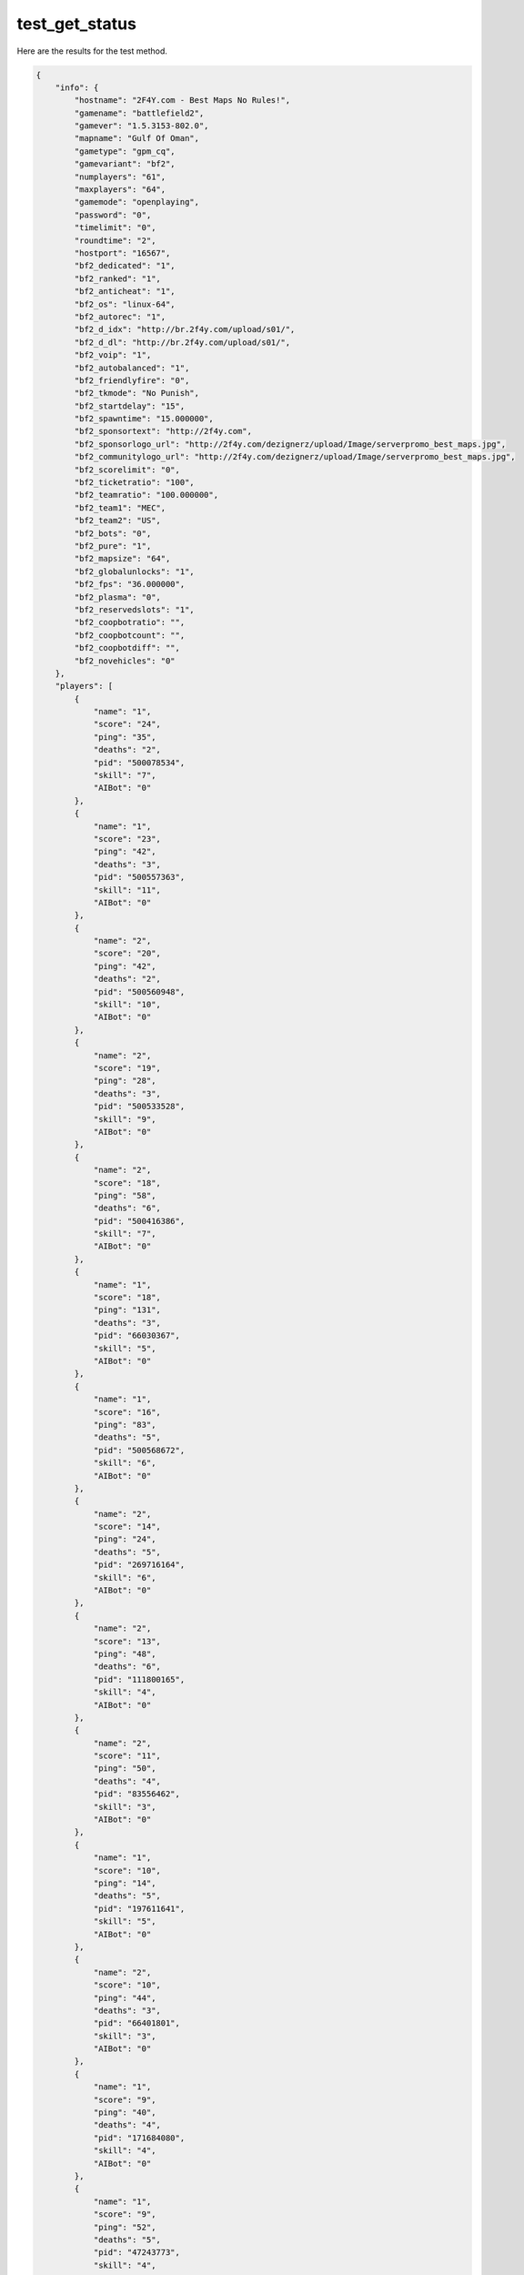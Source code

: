 test_get_status
===============

Here are the results for the test method.

.. code-block:: json

	{
	    "info": {
	        "hostname": "2F4Y.com - Best Maps No Rules!",
	        "gamename": "battlefield2",
	        "gamever": "1.5.3153-802.0",
	        "mapname": "Gulf Of Oman",
	        "gametype": "gpm_cq",
	        "gamevariant": "bf2",
	        "numplayers": "61",
	        "maxplayers": "64",
	        "gamemode": "openplaying",
	        "password": "0",
	        "timelimit": "0",
	        "roundtime": "2",
	        "hostport": "16567",
	        "bf2_dedicated": "1",
	        "bf2_ranked": "1",
	        "bf2_anticheat": "1",
	        "bf2_os": "linux-64",
	        "bf2_autorec": "1",
	        "bf2_d_idx": "http://br.2f4y.com/upload/s01/",
	        "bf2_d_dl": "http://br.2f4y.com/upload/s01/",
	        "bf2_voip": "1",
	        "bf2_autobalanced": "1",
	        "bf2_friendlyfire": "0",
	        "bf2_tkmode": "No Punish",
	        "bf2_startdelay": "15",
	        "bf2_spawntime": "15.000000",
	        "bf2_sponsortext": "http://2f4y.com",
	        "bf2_sponsorlogo_url": "http://2f4y.com/dezignerz/upload/Image/serverpromo_best_maps.jpg",
	        "bf2_communitylogo_url": "http://2f4y.com/dezignerz/upload/Image/serverpromo_best_maps.jpg",
	        "bf2_scorelimit": "0",
	        "bf2_ticketratio": "100",
	        "bf2_teamratio": "100.000000",
	        "bf2_team1": "MEC",
	        "bf2_team2": "US",
	        "bf2_bots": "0",
	        "bf2_pure": "1",
	        "bf2_mapsize": "64",
	        "bf2_globalunlocks": "1",
	        "bf2_fps": "36.000000",
	        "bf2_plasma": "0",
	        "bf2_reservedslots": "1",
	        "bf2_coopbotratio": "",
	        "bf2_coopbotcount": "",
	        "bf2_coopbotdiff": "",
	        "bf2_novehicles": "0"
	    },
	    "players": [
	        {
	            "name": "1",
	            "score": "24",
	            "ping": "35",
	            "deaths": "2",
	            "pid": "500078534",
	            "skill": "7",
	            "AIBot": "0"
	        },
	        {
	            "name": "1",
	            "score": "23",
	            "ping": "42",
	            "deaths": "3",
	            "pid": "500557363",
	            "skill": "11",
	            "AIBot": "0"
	        },
	        {
	            "name": "2",
	            "score": "20",
	            "ping": "42",
	            "deaths": "2",
	            "pid": "500560948",
	            "skill": "10",
	            "AIBot": "0"
	        },
	        {
	            "name": "2",
	            "score": "19",
	            "ping": "28",
	            "deaths": "3",
	            "pid": "500533528",
	            "skill": "9",
	            "AIBot": "0"
	        },
	        {
	            "name": "2",
	            "score": "18",
	            "ping": "58",
	            "deaths": "6",
	            "pid": "500416386",
	            "skill": "7",
	            "AIBot": "0"
	        },
	        {
	            "name": "1",
	            "score": "18",
	            "ping": "131",
	            "deaths": "3",
	            "pid": "66030367",
	            "skill": "5",
	            "AIBot": "0"
	        },
	        {
	            "name": "1",
	            "score": "16",
	            "ping": "83",
	            "deaths": "5",
	            "pid": "500568672",
	            "skill": "6",
	            "AIBot": "0"
	        },
	        {
	            "name": "2",
	            "score": "14",
	            "ping": "24",
	            "deaths": "5",
	            "pid": "269716164",
	            "skill": "6",
	            "AIBot": "0"
	        },
	        {
	            "name": "2",
	            "score": "13",
	            "ping": "48",
	            "deaths": "6",
	            "pid": "111800165",
	            "skill": "4",
	            "AIBot": "0"
	        },
	        {
	            "name": "2",
	            "score": "11",
	            "ping": "50",
	            "deaths": "4",
	            "pid": "83556462",
	            "skill": "3",
	            "AIBot": "0"
	        },
	        {
	            "name": "1",
	            "score": "10",
	            "ping": "14",
	            "deaths": "5",
	            "pid": "197611641",
	            "skill": "5",
	            "AIBot": "0"
	        },
	        {
	            "name": "2",
	            "score": "10",
	            "ping": "44",
	            "deaths": "3",
	            "pid": "66401801",
	            "skill": "3",
	            "AIBot": "0"
	        },
	        {
	            "name": "1",
	            "score": "9",
	            "ping": "40",
	            "deaths": "4",
	            "pid": "171684080",
	            "skill": "4",
	            "AIBot": "0"
	        },
	        {
	            "name": "1",
	            "score": "9",
	            "ping": "52",
	            "deaths": "5",
	            "pid": "47243773",
	            "skill": "4",
	            "AIBot": "0"
	        },
	        {
	            "name": "1",
	            "score": "9",
	            "ping": "49",
	            "deaths": "3",
	            "pid": "500275688",
	            "skill": "3",
	            "AIBot": "0"
	        },
	        {
	            "name": "2",
	            "score": "9",
	            "ping": "41",
	            "deaths": "4",
	            "pid": "500118493",
	            "skill": "2",
	            "AIBot": "0"
	        },
	        {
	            "name": "1",
	            "score": "8",
	            "ping": "45",
	            "deaths": "4",
	            "pid": "500407394",
	            "skill": "4",
	            "AIBot": "0"
	        },
	        {
	            "name": "1",
	            "score": "8",
	            "ping": "51",
	            "deaths": "4",
	            "pid": "500501924",
	            "skill": "3",
	            "AIBot": "0"
	        },
	        {
	            "name": "1",
	            "score": "8",
	            "ping": "40",
	            "deaths": "5",
	            "pid": "500216394",
	            "skill": "3",
	            "AIBot": "0"
	        },
	        {
	            "name": "1",
	            "score": "8",
	            "ping": "50",
	            "deaths": "5",
	            "pid": "500588350",
	            "skill": "2",
	            "AIBot": "0"
	        },
	        {
	            "name": "2",
	            "score": "8",
	            "ping": "68",
	            "deaths": "7",
	            "pid": "500118833",
	            "skill": "2",
	            "AIBot": "0"
	        },
	        {
	            "name": "2",
	            "score": "8",
	            "ping": "154",
	            "deaths": "3",
	            "pid": "500573773",
	            "skill": "1",
	            "AIBot": "0"
	        },
	        {
	            "name": "2",
	            "score": "7",
	            "ping": "27",
	            "deaths": "3",
	            "pid": "500585668",
	            "skill": "3",
	            "AIBot": "0"
	        },
	        {
	            "name": "1",
	            "score": "7",
	            "ping": "44",
	            "deaths": "1",
	            "pid": "310964818",
	            "skill": "1",
	            "AIBot": "0"
	        },
	        {
	            "name": "2",
	            "score": "7",
	            "ping": "118",
	            "deaths": "3",
	            "pid": "500314771",
	            "skill": "0",
	            "AIBot": "0"
	        },
	        {
	            "name": "1",
	            "score": "6",
	            "ping": "40",
	            "deaths": "0",
	            "pid": "500133886",
	            "skill": "3",
	            "AIBot": "0"
	        },
	        {
	            "name": "1",
	            "score": "6",
	            "ping": "37",
	            "deaths": "3",
	            "pid": "45048165",
	            "skill": "3",
	            "AIBot": "0"
	        },
	        {
	            "name": "2",
	            "score": "6",
	            "ping": "173",
	            "deaths": "3",
	            "pid": "500515608",
	            "skill": "2",
	            "AIBot": "0"
	        },
	        {
	            "name": "2",
	            "score": "5",
	            "ping": "28",
	            "deaths": "1",
	            "pid": "85657274",
	            "skill": "0",
	            "AIBot": "0"
	        },
	        {
	            "name": "2",
	            "score": "4",
	            "ping": "20",
	            "deaths": "0",
	            "pid": "500589440",
	            "skill": "2",
	            "AIBot": "0"
	        },
	        {
	            "name": "2",
	            "score": "4",
	            "ping": "131",
	            "deaths": "2",
	            "pid": "84473615",
	            "skill": "2",
	            "AIBot": "0"
	        },
	        {
	            "name": "1",
	            "score": "4",
	            "ping": "39",
	            "deaths": "0",
	            "pid": "500182877",
	            "skill": "1",
	            "AIBot": "0"
	        },
	        {
	            "name": "1",
	            "score": "4",
	            "ping": "72",
	            "deaths": "2",
	            "pid": "500592293",
	            "skill": "1",
	            "AIBot": "0"
	        },
	        {
	            "name": "1",
	            "score": "3",
	            "ping": "195",
	            "deaths": "6",
	            "pid": "500448915",
	            "skill": "1",
	            "AIBot": "0"
	        },
	        {
	            "name": "1",
	            "score": "2",
	            "ping": "47",
	            "deaths": "1",
	            "pid": "500590041",
	            "skill": "1",
	            "AIBot": "0"
	        },
	        {
	            "name": "1",
	            "score": "2",
	            "ping": "39",
	            "deaths": "1",
	            "pid": "500121580",
	            "skill": "1",
	            "AIBot": "0"
	        },
	        {
	            "name": "2",
	            "score": "2",
	            "ping": "76",
	            "deaths": "2",
	            "pid": "46694255",
	            "skill": "1",
	            "AIBot": "0"
	        },
	        {
	            "name": "1",
	            "score": "2",
	            "ping": "22",
	            "deaths": "0",
	            "pid": "500118506",
	            "skill": "0",
	            "AIBot": "0"
	        },
	        {
	            "name": "1",
	            "score": "1",
	            "ping": "79",
	            "deaths": "1",
	            "pid": "500528222",
	            "skill": "1",
	            "AIBot": "0"
	        },
	        {
	            "name": "2",
	            "score": "1",
	            "ping": "41",
	            "deaths": "2",
	            "pid": "84659705",
	            "skill": "0",
	            "AIBot": "0"
	        },
	        {
	            "name": "2",
	            "score": "1",
	            "ping": "46",
	            "deaths": "2",
	            "pid": "500553531",
	            "skill": "0",
	            "AIBot": "0"
	        },
	        {
	            "name": "1",
	            "score": "0",
	            "ping": "17",
	            "deaths": "0",
	            "pid": "500432406",
	            "skill": "0",
	            "AIBot": "0"
	        },
	        {
	            "name": "1",
	            "score": "0",
	            "ping": "0",
	            "deaths": "0",
	            "pid": "500001852",
	            "skill": "0",
	            "AIBot": "0"
	        },
	        {
	            "name": "1",
	            "score": "0",
	            "ping": "26",
	            "deaths": "0",
	            "pid": "259419398",
	            "skill": "0",
	            "AIBot": "0"
	        },
	        {
	            "name": "2",
	            "score": "0",
	            "ping": "251",
	            "deaths": "0",
	            "pid": "500362041",
	            "skill": "0",
	            "AIBot": "0"
	        },
	        {
	            "name": "1",
	            "score": "0",
	            "ping": "0",
	            "deaths": "0",
	            "pid": "500001850",
	            "skill": "0",
	            "AIBot": "0"
	        },
	        {
	            "name": "2",
	            "score": "0",
	            "ping": "0",
	            "deaths": "0",
	            "pid": "500001851",
	            "skill": "0",
	            "AIBot": "0"
	        },
	        {
	            "name": "1",
	            "score": "0",
	            "ping": "0",
	            "deaths": "0",
	            "pid": "500001854",
	            "skill": "0",
	            "AIBot": "0"
	        },
	        {
	            "name": "2",
	            "score": "0",
	            "ping": "0",
	            "deaths": "0",
	            "pid": "500001848",
	            "skill": "0",
	            "AIBot": "0"
	        },
	        {
	            "name": "2",
	            "score": "0",
	            "ping": "0",
	            "deaths": "0",
	            "pid": "500001849",
	            "skill": "0",
	            "AIBot": "0"
	        },
	        {
	            "name": "2",
	            "score": "0",
	            "ping": "42",
	            "deaths": "0",
	            "pid": "500119537",
	            "skill": "0",
	            "AIBot": "0"
	        },
	        {
	            "name": "1",
	            "score": "0",
	            "ping": "0",
	            "deaths": "0",
	            "pid": "500001846",
	            "skill": "0",
	            "AIBot": "0"
	        },
	        {
	            "name": "2",
	            "score": "0",
	            "ping": "0",
	            "deaths": "0",
	            "pid": "500001847",
	            "skill": "0",
	            "AIBot": "0"
	        },
	        {
	            "name": "2",
	            "score": "0",
	            "ping": "71",
	            "deaths": "0",
	            "pid": "500578138",
	            "skill": "0",
	            "AIBot": "0"
	        },
	        {
	            "name": "2",
	            "score": "0",
	            "ping": "57",
	            "deaths": "0",
	            "pid": "193616524",
	            "skill": "0",
	            "AIBot": "0"
	        },
	        {
	            "name": "2",
	            "score": "0",
	            "ping": "91",
	            "deaths": "0",
	            "pid": "500540652",
	            "skill": "0",
	            "AIBot": "0"
	        },
	        {
	            "name": "1",
	            "score": "0",
	            "ping": "29",
	            "deaths": "0",
	            "pid": "43561395",
	            "skill": "0",
	            "AIBot": "0"
	        },
	        {
	            "name": "2",
	            "score": "0",
	            "ping": "72",
	            "deaths": "0",
	            "pid": "500504000",
	            "skill": "0",
	            "AIBot": "0"
	        },
	        {
	            "name": "1",
	            "score": "0",
	            "ping": "86",
	            "deaths": "2",
	            "pid": "500582119",
	            "skill": "0",
	            "AIBot": "0"
	        },
	        {
	            "name": "2",
	            "score": "0",
	            "ping": "172",
	            "deaths": "2",
	            "pid": "500591654",
	            "skill": "0",
	            "AIBot": "0"
	        }
	    ],
	    "teams": [
	        {
	            "name": "MEC",
	            "score": "0"
	        },
	        {
	            "name": "US",
	            "score": "0"
	        }
	    ]
	}
